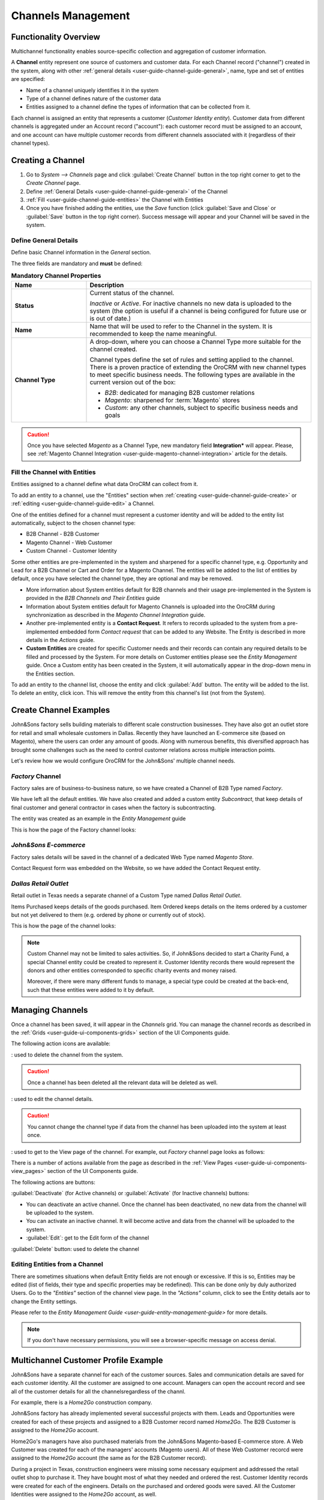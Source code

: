 
.. _user-guide-channel-guide:

Channels Management
===================

Functionality Overview
----------------------

Multichannel functionality enables source-specific collection and aggregation of customer information.

A **Channel** entity represent one source of customers and customer data. For each Channel record 
("channel") created in the system, along with other :ref:`general details <user-guide-channel-guide-general>`, 
name, type and set of entities are specified:

- Name of a channel uniquely identifies it in the system

- Type of a channel defines nature of the customer data 

- Entities assigned to a channel define the types of information that can be collected from it. 
 
Each channel is assigned an entity that represents a customer (*Customer Identity entity*).
Customer data from different channels is aggregated under an Account record ("account"): each customer record
must be assigned to an account, and one account can have multiple customer records from different channels
associated with it (regardless of their channel types).


.. _user-guide-channel-guide-create:

Creating a Channel
------------------

1. Go to *System --> Channels* page and click :guilabel:`Create Channel` button in the top right corner to get 
   to the *Create Channel* page.

2. Define :ref:`General Details <user-guide-channel-guide-general>` of the Channel

3. :ref:`Fill <user-guide-channel-guide-entities>` the Channel with Entities    

4. Once you have finished adding the entities, use the *Save* function (click :guilabel:`Save and Close`
   or :guilabel:`Save` button in the top right corner). Success message will appear and your Channel 
   will be saved in the system.

.. _user-guide-channel-guide-general:

Define General Details
^^^^^^^^^^^^^^^^^^^^^^

Define basic Channel information in the *General* section. 

The three fields are mandatory and **must** be defined:

.. csv-table:: **Mandatory Channel Properties**
  :header: "**Name**","**Description**"
  :widths: 10, 30

  "**Status**","Current status of the channel.
 
  *Inactive* or *Active*. For inactive channels no new data is uploaded to the system (the option is useful
  if a channel is being configured for future use or is out of date.)"
  "**Name**", "Name that will be used to refer to the Channel in the system. It is recommended to keep the name 
  meaningful." 
  "**Channel Type**", "A drop-down, where you can choose a Channel Type more suitable for the channel  created. 
  
  Channel types define the set of rules and setting applied to the channel. There is a proven practice of extending the 
  OroCRM with new channel types to meet specific business needs. 
  The following types are available in the current version out of the box:
   
  - *B2B*: dedicated for managing B2B customer relations
   
  - *Magento*: sharpened for :term:`Magento` stores
   
  - *Custom*: any other channels, subject to specific business needs and goals"

.. caution::

    Once you have selected *Magento* as a Channel Type, new mandatory field **Integration*** will appear. 
    Please, see :ref:`Magento Channel Integration <user-guide-magento-channel-integration>` article for 
    the details.

    
.. _user-guide-channel-guide-entities:

Fill the Channel with Entities
^^^^^^^^^^^^^^^^^^^^^^^^^^^^^^

Entities assigned to a channel define what data OroCRM can collect from it. 

To add an entity to a channel, use the "Entities" section when 
:ref:`creating <user-guide-channel-guide-create>` or :ref:`editing <user-guide-channel-guide-edit>` a Channel.

.. image:: ./img/channel_guide/Screenshots/channels_entity_select.png

One of the entities defined for a channel must represent a customer identity and will be added to the entity list
automatically, subject to the chosen channel type:

- B2B Channel - B2B Customer
- Magento Channel - Web Customer
- Custom Channel - Customer Identity

Some other entities are pre-implemented in the system and sharpened for a specific channel type, e.g. Opportunity
and Lead for a B2B Channel or Cart and Order for a Magento Channel. The entities will be added to the list of 
entities by default, once you have selected the channel type, they are optional and may be removed.

- More information about  System entities default for B2B channels and their usage pre-implemented in the System 
  is provided in the *B2B Channels and Their Entities* guide

- Information about System entities default for Magento Channels is uploaded into the OroCRM during synchronization as 
  described in the *Magento Channel Integration* guide.

- Another pre-implemented entity is a **Contact Request**. It refers to records uploaded to the system from a 
  pre-implemented embedded form *Contact request* that can be added to any Website. The Entity is described in more 
  details in the *Actions* guide.
  
- **Custom Entities** are created for specific Customer needs and their records can contain any required 
  details to be filled and processed by the System. For more details on Customer entities please 
  see the *Entity Management* guide. 
  Once a Custom entity has been created in the System, it will automatically appear in the drop-down menu in the 
  Entities section.

To add an entity to the channel list, choose the entity and click :guilabel:`Add` button. The entity will be added 
to the list. 
To delete an entity, click |IcDelete| icon. This will remove the entity from this channel's list (not from the System).

.. _user-guide-channel-guide_example:

Create Channel Examples
-----------------------
John&Sons factory sells building materials to different scale construction businesses. They have also got 
an outlet store for retail and small wholesale customers in Dallas. Recently they have launched an E-commerce site
(based on Magento), where the users can order any amount of goods.
Along with numerous benefits, this diversified approach has brought some challenges such as the need to control 
customer relations across multiple interaction points. 

Let's review how we would configure OroCRM for the John&Sons' multiple channel needs.

*Factory* Channel
^^^^^^^^^^^^^^^^^

Factory sales are of business-to-business nature, so we have created a Channel of B2B Type named *Factory*.

We have left all the default entities. We have also created and added a custom entity *Subcontract*, that 
keep details of final customer and general contractor in cases when the factory is subcontracting.


.. image:: ./img/channel_guide/Screenshots/channels_entity_select_custom.png

The entity was created as an example in the *Entity Management* guide

This is how the page of the Factory channel looks:

.. image:: ./img/channel_guide/Screenshots/channels_created_b2b.png


*John&Sons E-commerce*
^^^^^^^^^^^^^^^^^^^^^^

Factory sales details will be saved in the channel of a dedicated Web Type named *Magento Store*.

Contact Request form was embedded on the Website, so we have added the Contact Request entity.


.. image:: ./img/channel_guide/Screenshots/channels_created_web.png

*Dallas Retail Outlet*
^^^^^^^^^^^^^^^^^^^^^^

Retail outlet in Texas needs a separate channel of a Custom Type named *Dallas Retail Outlet*.

Items Purchased keeps details of the goods purchased.
Item Ordered keeps details on the items ordered by a customer but not yet delivered to them (e.g. ordered by phone or 
currently out of stock).


This is how the page of the channel looks:

.. image:: ./img/channel_guide/Screenshots/channels_created_custom.png

.. note:: 

    Custom Channel may not be limited to sales activities. So, if John&Sons decided to start a Charity Fund, a special 
    Channel entity could be created to represent it. Customer Identity records there would represent the donors and 
    other entities corresponded to specific charity events and money raised.
    
    Moreover, if there were many different funds to manage, a special type could be created at the back-end, such that 
    these entities were added to it by default.    
 


.. _user-guide-channel-guide-edit:

Managing Channels
-----------------

Once a channel has been saved, it will appear in the *Channels* grid. You can manage the channel records as described in
the :ref:`Grids <user-guide-ui-components-grids>` section of the UI Components guide.

The following action icons are available:

|IcDelete|: used to delete the channel from the system. 

.. caution:: 

    Once a channel has been deleted all the relevant data will be deleted as well.

|IcEdit|: used to edit the channel details. 

.. caution:: 

    You cannot change the channel type if data from the channel has been uploaded into the system at least once.

|IcView| : used to get to the View page of the channel. For example, out *Factory* channel page looks as follows:

.. image:: ./img/channel_guide/Screenshots/channels_created_b2b_view.png

There is a number of actions available from the page as described in the 
:ref:`View Pages <user-guide-ui-components-view_pages>` section of the UI Components guide.

The following actions are buttons:

:guilabel:`Deactivate` (for Active channels) or :guilabel:`Activate` (for Inactive channels) buttons:

- You can deactivate an active channel. Once the channel has been deactivated, no new data from the channel will be 
  uploaded to the system.
  
- You can activate an inactive channel. It will become active and data from the channel will be uploaded to the 
  system.
  
- :guilabel:`Edit`: get to the Edit form of the channel
  
:guilabel:`Delete` button: used to delete the channel 

  
Editing Entities from a Channel
^^^^^^^^^^^^^^^^^^^^^^^^^^^^^^^

There are sometimes situations when default Entity fields are not enough or excessive. If this is so, Entities may 
be edited (list of fields, their type and specific properties may be redefined). This can be done only by duly 
authorized Users. Go to the *"Entities"* section of the channel view page.
In the *"Actions"* column, click |IcView| to see the Entity details aor |IcEdit| to change the Entity settings. 

.. image:: ./img/channel_guide/Screenshots/channels_created_b2b_view_edit_entity.png

Please refer to the `Entity Management Guide <user-guide-entity-management-guide>` for more details. 

.. note:: 

    If you don't have necessary permissions, you will see a browser-specific message on access denial. 


Multichannel Customer Profile Example
--------------------------------------

John&Sons have a separate channel for each of the customer sources. 
Sales and communication details are saved for each customer identity. 
All the customer are assigned to one account.
Managers can open the account record and see all of the customer details for all the channelsregardless of the channl.

For example, there is a *Home2Go* construction company. 

John&Sons factory has already implemented several successful projects with them. Leads and Opportunities were
created for each of these projects and assigned to a B2B Customer record named *Home2Go*.
The B2B Customer is assigned to the *Home2Go* account.

Home2Go's managers have also purchased materials from the John&Sons Magento-based E-commerce store. A
Web Customer was created for each of the managers' accounts (Magento users). All of these Web Customer
recorcd were assigned to the *Home2Go* account (the same as for the B2B Customer record).

During a project in Texas, construction engineers were missing some necessary equipment and addressed the retail
outlet shop to purchase it. They have bought most of what they needed and ordered the rest. Customer Identity records 
were created for each of the engineers. Details on the purchased and ordered goods were saved. All the Customer 
Identities were assigned to the *Home2Go* account, as well.

Account record view  is rather many-fold, and the screenshot shows only a part of it to give you the filling of a 360% 
customer data view John&Sons' managers have received:

.. image:: ./img/channel_guide/Screenshots/channels_multi_ex.png
   
   
.. |IcDelete| image:: ./img/buttons/IcDelete.png
   :align: middle

.. |IcEdit| image:: ./img/buttons/IcEdit.png
   :align: middle

.. |IcView| image:: ./img/buttons/IcView.png
   :align: middle

.. |WT02| replace:: Shopping Cart
.. _WT02: http://www.magentocommerce.com/magento-connect/customer-experience/shopping-cart.html
